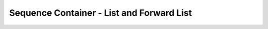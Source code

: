 ##########################################
Sequence Container - List and Forward List
##########################################
